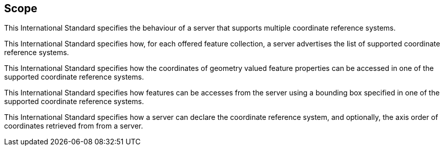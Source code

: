 == Scope

This International Standard specifies the behaviour of a server that supports
multiple coordinate reference systems.

This International Standard specifies how, for each offered feature collection,
a server advertises the list of supported coordinate reference systems.

This International Standard specifies how the coordinates of geometry valued
feature properties can be accessed in one of the supported coordinate
reference systems.

This International Standard specifies how features can be accesses from the
server using a bounding box specified in one of the supported coordinate 
reference systems.

This International Standard specifies how a server can declare the coordinate
reference system, and optionally, the axis order of coordinates retrieved from 
from a server.
